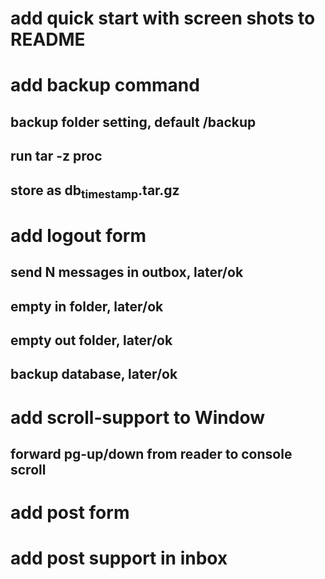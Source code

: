* add quick start with screen shots to README
* add backup command
** backup folder setting, default /backup
** run tar -z proc
** store as db_timestamp.tar.gz
* add logout form
** send N messages in outbox, later/ok
** empty in folder, later/ok
** empty out folder, later/ok
** backup database, later/ok
* add scroll-support to Window
** forward pg-up/down from reader to console scroll
* add post form
* add post support in inbox
